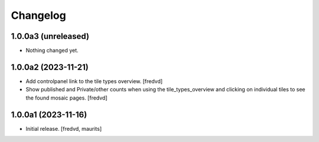 Changelog
=========


1.0.0a3 (unreleased)
--------------------

- Nothing changed yet.


1.0.0a2 (2023-11-21)
--------------------

- Add controlpanel link to the tile types overview. [fredvd]

- Show published and Private/other counts when using the tile_types_overview and
  clicking on individual tiles to see the found mosaic pages.
  [fredvd]


1.0.0a1 (2023-11-16)
--------------------

- Initial release.
  [fredvd, maurits]
